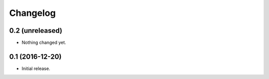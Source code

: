 Changelog
=========


0.2 (unreleased)
----------------

- Nothing changed yet.


0.1 (2016-12-20)
----------------

- Initial release.
